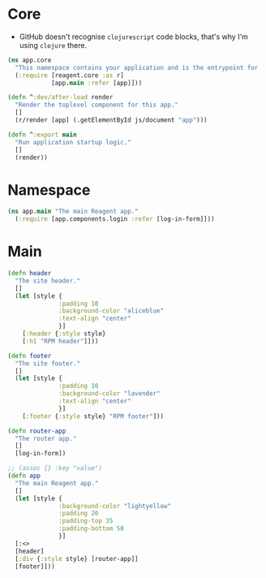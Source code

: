* Core

- GitHub doesn't recognise =clojurescript= code blocks, that's why I'm using =clojure= there.

#+BEGIN_SRC clojure :tangle core.cljs
  (ns app.core
    "This namespace contains your application and is the entrypoint for 'yarn start'."
    (:require [reagent.core :as r]
              [app.main :refer [app]]))

  (defn ^:dev/after-load render
    "Render the toplevel component for this app."
    []
    (r/render [app] (.getElementById js/document "app")))

  (defn ^:export main
    "Run application startup logic."
    []
    (render))
#+END_SRC

* Namespace

#+BEGIN_SRC clojure :tangle main.cljs
  (ns app.main "The main Reagent app."
    (:require [app.components.login :refer [log-in-form]]))
#+END_SRC

* Main

#+BEGIN_SRC clojure :tangle main.cljs
  (defn header
    "The site header."
    []
    (let [style {
                :padding 10
                :background-color "aliceblue"
                :text-align "center"
                }]
      [:header {:style style}
      [:h1 "RPM header"]]))

  (defn footer
    "The site footer."
    []
    (let [style {
                :padding 10
                :background-color "lavender"
                :text-align "center"
                }]
      [:footer {:style style} "RPM footer"]))

  (defn router-app
    "The router app."
    []
    [log-in-form])

  ;; (assoc {} :key "value")
  (defn app
    "The main Reagent app."
    []
    (let [style {
                :background-color "lightyellow"
                :padding 20
                :padding-top 35
                :padding-bottom 50
                }]
    [:<>
    [header]
    [:div {:style style} [router-app]]
    [footer]]))
#+END_SRC
